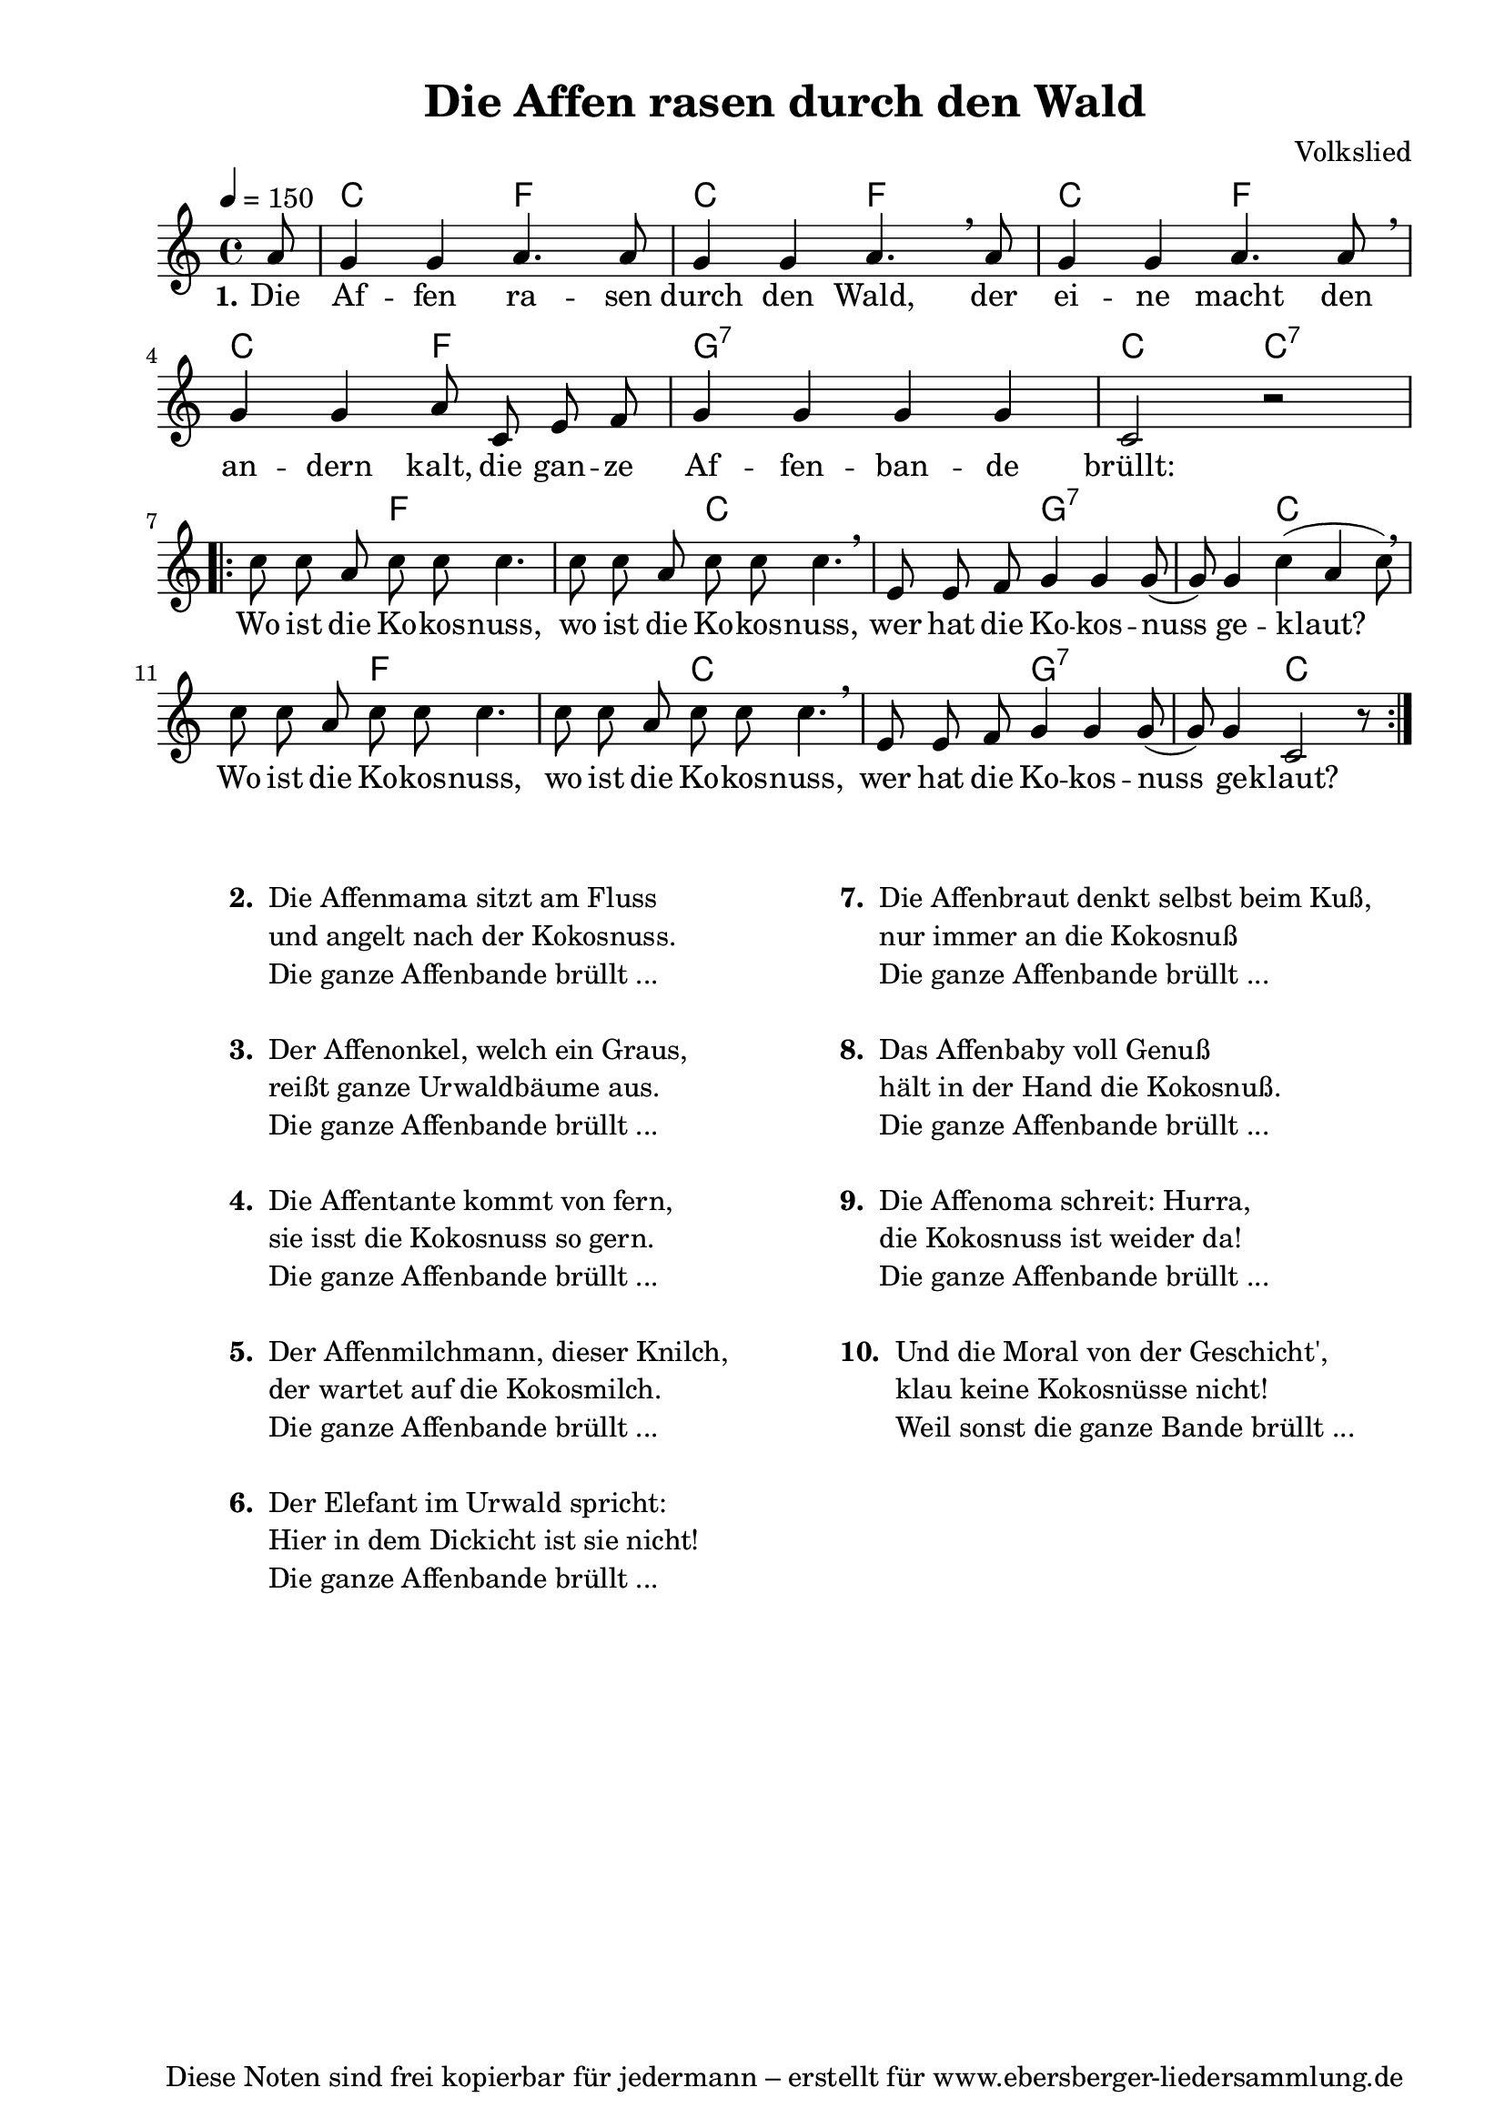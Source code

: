 % Dieses Notenblatt wurde erstellt von Michael Nausch
% Kontakt: michael@nausch.org (PGP public-key 0x2384C849) 

\version "2.16.0"
\header {
  title = "Die Affen rasen durch den Wald" % Die Überschrift der Noten wird zentriert gesetzt. 
%  poet = "Text: "                         % Name des Dichters, linksbündig unter dem Unteruntertitel. 
  meter = ""                               % Metrum, linksbündig unter dem Dichter. 
%  composer = "Melodie: "                  % Name des Komponisten, rechtsbüngig unter dem Unteruntertitel. 
  composer = "Volkslied"
  arranger = ""                            %Name des Bearbeiters/Arrangeurs, rechtsbündig unter dem Komponisten. 
  tagline = "Diese Noten sind frei kopierbar für jedermann – erstellt für www.ebersberger-liedersammlung.de" 
	    % Zentriert unten auf der letzten Seite.
%  copyright = "Diese Noten sind frei kopierbar für jedermann – erstellt für www.ebersberger-liedersammlung.de"
	    % Zentriert unten auf der ersten Seite (sollten tatsächlich zwei Seiten benötigt werden"
}

% Seitenformat und Ränder definieren
\paper {
  #(set-paper-size "a4")    % Seitengröße auf DIN A4 setzen.
  after-title-space = 1\cm  % Die Größe des Abstands zwischen der Überschrift und dem ersten Notensystem.
  bottom-margin = 5\mm      % Der Rand zwischen der Fußzeile und dem unteren Rand der Seite.
  top-margin = 10\mm        % Der Rand zwischen der Kopfzeile und dem oberen Rand der Seite.

  left-margin = 22\mm       % Der Rand zwischen dem linken Seitenrand und dem Beginn der Systeme/Strophen.
  line-width = 175\mm       % Die Breite des Notensystems.
}


\layout {
  indent = #0
} 

% Akkorde für die Gitarrenbegleitung
akkorde = \chordmode {
  \germanChords
  \partial 8
  	s8 c2 f c f c f c f g1:7 c2 c:7
  \repeat volta 2 {  
	s4. f2 s8 s4. c2 s8 s4. g2:7 s8 s4. c2 s8 s4. f2 s8 s4. c2 s8 s4. g2:7 s8 s4. c2 s8 }
}

melodie = \relative c'' {
  \clef "treble"
  \time 4/4
  \tempo 4 = 150
  \key c\major
  \autoBeamOff
        \partial 8
        a8 g4 g a4. a8 g4 g a4.\breathe a8 g4 g a4. a8 \breathe \break g4 g a8 c, e f g4 g g g c,2 r2 \break
        \repeat volta 2 { c'8 c a c c c4. c8 c a c c c4. \breathe e,8 e f g4 g g8 (g) g4 c (a c8) \breathe
                          c8 c a c c c4. c8 c a c c c4. \breathe e,8 e f g4 g g8 (g) g4 c,2 r8
         }
  %\bar "|."
}

text = \lyricmode {
  \set stanza = "1."
        Die Af -- fen ra -- sen durch den Wald, der ei -- ne macht den an -- dern kalt,
        die gan -- ze Af -- fen -- ban -- de brüllt:
        {
        Wo ist die Ko -- kos -- nuss, wo ist die Ko -- kos -- nuss,
        wer hat die Ko -- kos -- nuss ge -- klaut?
        Wo ist die Ko -- kos -- nuss, wo ist die Ko -- kos -- nuss,
        wer hat die Ko -- kos -- nuss ge -- klaut?
        }
}


\score {
  <<
    \new ChordNames { \akkorde }
    \new Voice = "Lied" { \melodie }
    \new Lyrics \lyricsto "Lied" { \text }
%    \new Lyrics \lyricsto "Lied" { \wdh }
  >>
  \layout { }
}

\score {
  \unfoldRepeats
  <<
        \new ChordNames { \akkorde }
        \new Voice = "Lied" { \melodie }
  >>    
  \midi { }
}


\markup {
        \column {
    \hspace #0.1     % schafft ein wenig Platz zur den Noten
    \fill-line {
      \hspace #0.1  % Spalte vom linken Rand, auskommentieren, wenn nur eine Spalte
          \column {      % erste Spalte links
        \line { \bold "  2. "
          \column {
                   "Die Affenmama sitzt am Fluss"
		   "und angelt nach der Kokosnuss."
                   "Die ganze Affenbande brüllt ..."
		   " "
          }
        }
        \hspace #0.1  % vertikaler Abstand zwischen den Strophen 
        \line { \bold "  3. "
          \column {
                   "Der Affenonkel, welch ein Graus,"
		   "reißt ganze Urwaldbäume aus."
                   "Die ganze Affenbande brüllt ..."
		   " "
                  }
                }
        \hspace #0.1  % vertikaler Abstand zwischen den Strophen 
        \line { \bold "  4. "
          \column {
                   "Die Affentante kommt von fern,"
		   "sie isst die Kokosnuss so gern."
                   "Die ganze Affenbande brüllt ..."
		   " "
                  }
                }
        \hspace #0.1  % vertikaler Abstand zwischen den Strophen 
        \line { \bold "  5. "
          \column {
		   "Der Affenmilchmann, dieser Knilch,"
		   "der wartet auf die Kokosmilch."
                   "Die ganze Affenbande brüllt ..."
		   " " 
                  }
                }
        \hspace #0.1  % vertikaler Abstand zwischen den Strophen 
        \line { \bold "  6. "
          \column {
		   "Der Elefant im Urwald spricht:"
		   "Hier in dem Dickicht ist sie nicht!"
                   "Die ganze Affenbande brüllt ..."
		   " "
                  }
                }
      }
% { ab hier auskommentieren, wenn es nur eine Spalte sein soll
      \hspace #0.1    % horizontaler Abstand zwischen den Spalten
          \column {       % zweite Spalte rechts
        \line {
          \bold "  7. "
          \column {
		   "Die Affenbraut denkt selbst beim Kuß,"
		   "nur immer an die Kokosnuß"
                   "Die ganze Affenbande brüllt ..."
		   " " 
          }
        }
        \hspace #0.1
        \line {
          \bold "  8. "
          \column {
		   "Das Affenbaby voll Genuß"
		   "hält in der Hand die Kokosnuß."
                   "Die ganze Affenbande brüllt ..."
                   " "
          }
        }
        \hspace #0.1
        \line {
          \bold "  9. "
          \column {
		   "Die Affenoma schreit: Hurra,"
		   "die Kokosnuss ist weider da!"
                   "Die ganze Affenbande brüllt ..."
                   " "
          }
        }
        \hspace #0.1
        \line {
          \bold "  10. "
          \column {
		   "Und die Moral von der Geschicht',"
		   "klau keine Kokosnüsse nicht!"
                   "Weil sonst die ganze Bande brüllt ..."
                   " "
          }
        }

        }
% } % bis hier auskommentieren, wenn es nur eine Spalte sein soll
      \hspace #0.1  % Spalte vom linken Rand
        }
  }
}

